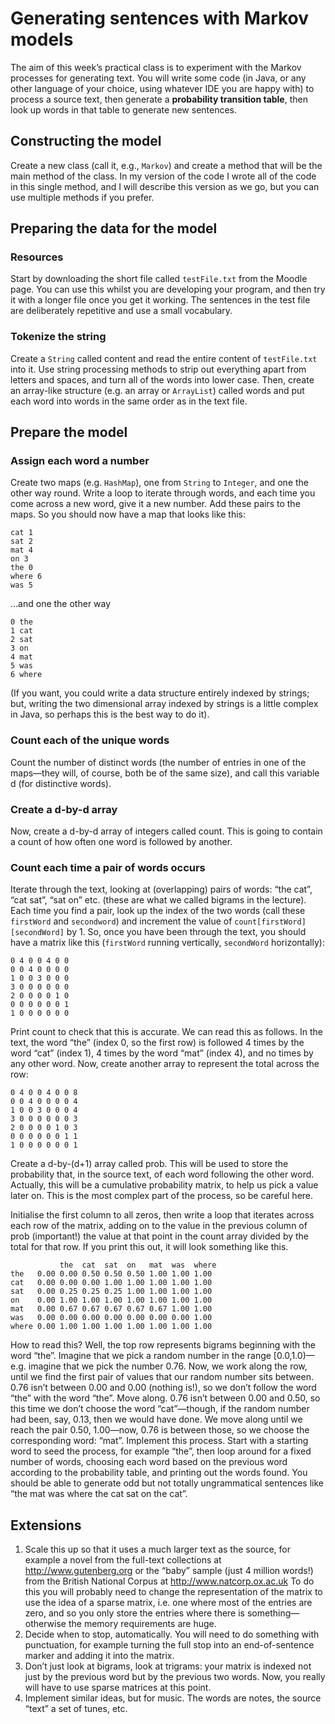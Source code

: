 
* Generating sentences with Markov models 
The aim of this week’s practical class is to experiment with the Markov
processes for generating text. 
You will write some code (in Java, or any other language of your choice, using whatever IDE you are happy with) to process a source text, then generate a *probability transition table*, then look up words in that table to generate new sentences.


** Constructing the model
Create a new class (call it, e.g., ~Markov~) and create a method that will be the
 main method of the class.
 In my version of the code I wrote all of the code in this single method, and I will describe this version as we go, but you can use multiple methods if you prefer.

** Preparing the data for the model
*** Resources 
Start by downloading the short file called ~testFile.txt~ from the Moodle page.
You can use this whilst you are developing your program, and then try it with a
 longer file once you get it working.
 The sentences in the test file are deliberately repetitive and use a small vocabulary.

*** Tokenize the string
 Create a ~String~ called content and read the entire content of ~testFile.txt~ into it. 
Use string processing methods to strip out everything apart from letters and
 spaces, and turn all of the words into lower case.
Then, create an array-like structure (e.g. an array or ~ArrayList~) called words and put each word into words in the same order as in the text file.

** Prepare the model
*** Assign each word a number
Create two maps (e.g. ~HashMap~), one from ~String~ to ~Integer~, and one the other way round.
Write a loop to iterate through words, and each time you come across a new word, give it a new number.
Add these pairs to the maps. So you should now have a map that looks like this:

#+BEGIN_SRC text
  cat 1
  sat 2
  mat 4
  on 3
  the 0
  where 6
  was 5
#+END_SRC 

…and one the other way

#+BEGIN_SRC text
  0 the
  1 cat
  2 sat
  3 on
  4 mat
  5 was
  6 where
#+END_SRC 

(If you want, you could write a data structure entirely indexed by strings; but,
writing the two dimensional array indexed by strings is a little complex in
Java, so perhaps this is the best way to do it). 

*** Count each of the unique words
Count the number of distinct words (the number of entries in one of the
maps—they will, of course, both be of the same size), and call this variable d
(for distinctive words). 

*** Create a d-by-d array 
Now, create a d-by-d array of integers called count. 
This is going to contain a count of how often one word is followed by another.

*** Count each time a pair of words occurs
Iterate through the text, looking at (overlapping) pairs of words: “the cat”,
“cat sat”, “sat on” etc.
(these are what we called bigrams in the lecture). 
Each time you find a pair, look up the index of the two words (call these
~firstWord~ and ~secondword~) and increment the value of
~count[firstWord][secondWord]~ by 1. 
So, once you have been through the text, you should have a matrix like this (~firstWord~ running vertically, ~secondWord~ horizontally): 

#+BEGIN_SRC text
  0 4 0 0 4 0 0
  0 0 4 0 0 0 0
  1 0 0 3 0 0 0
  3 0 0 0 0 0 0
  2 0 0 0 0 1 0
  0 0 0 0 0 0 1
  1 0 0 0 0 0 0
#+END_SRC 

Print count to check that this is accurate. We can read this as follows. In the text, the word “the” (index 0, so the first row) is followed 4 times by the word “cat” (index 1), 4 times by the word “mat” (index 4), and no times by any other word. Now, create another array to represent the total across the row:

#+BEGIN_SRC text
  0 4 0 0 4 0 0 8
  0 0 4 0 0 0 0 4
  1 0 0 3 0 0 0 4
  3 0 0 0 0 0 0 3
  2 0 0 0 0 1 0 3
  0 0 0 0 0 0 1 1
  1 0 0 0 0 0 0 1
#+END_SRC 

Create a d-by-(d+1) array called prob. This will be used to store the probability that, in the source text, of each word following the other word.
 Actually, this will be a cumulative probability matrix, to help us pick a value later on.
 This is the most complex part of the process, so be careful here. 

Initialise the first column to all zeros, then write a loop that iterates across each row of the matrix, adding on to the value in the previous column of prob (important!) the value at that point in the count array divided by the total for that row. If you print this out, it will look something like this.

#+BEGIN_SRC text
             the  cat  sat  on   mat  was  where
  the   0.00 0.00 0.50 0.50 0.50 1.00 1.00 1.00
  cat   0.00 0.00 0.00 1.00 1.00 1.00 1.00 1.00
  sat   0.00 0.25 0.25 0.25 1.00 1.00 1.00 1.00
  on    0.00 1.00 1.00 1.00 1.00 1.00 1.00 1.00
  mat   0.00 0.67 0.67 0.67 0.67 0.67 1.00 1.00
  was   0.00 0.00 0.00 0.00 0.00 0.00 0.00 1.00
  where 0.00 1.00 1.00 1.00 1.00 1.00 1.00 1.00
#+END_SRC

How to read this? Well, the top row represents bigrams beginning with the word “the”.
Imagine that we pick a random number in the range [0.0,1.0)—e.g. imagine that we pick the number 0.76. Now, we work along the row, until we find the first pair of values that our random number sits between. 0.76 isn’t between 0.00 and 0.00 (nothing is!), so we don’t follow the word “the” with the word “the”. Move along. 0.76 isn’t between 0.00 and 0.50, so this time we don’t choose the word “cat”—though, if the random number had been, say, 0.13, then we would have done. We move along until we reach the pair 0.50, 1.00—now, 0.76 is between those, so we choose the corresponding word: “mat”.
Implement this process. 
Start with a starting word to seed the process, for example “the”, then loop
around for a fixed number of words, choosing each word based on the previous
word according to the probability table, and printing out the words found.
You should be able to generate odd but not totally ungrammatical sentences like “the mat was where the cat sat on the cat”.

** Extensions
1. Scale this up so that it uses a much larger text as the source, for example a novel from the full-text collections at http://www.gutenberg.org or the “baby” sample (just 4 million words!) from the British National Corpus at http://www.natcorp.ox.ac.uk To do this you will probably need to change the representation of the matrix to use the idea of a sparse matrix, i.e. one where most of the entries are zero, and so you only store the entries where there is something—otherwise the memory requirements are huge.
2. Decide when to stop, automatically. You will need to do something with punctuation, for example turning the full stop into an end-of-sentence marker and adding it into the matrix.
3. Don’t just look at bigrams, look at trigrams: your matrix is indexed not just
   by the previous word but by the previous two words. Now, you really will have to use sparse matrices at this point.
4. Implement similar ideas, but for music. The words are notes, the source “text” a set of tunes, etc.

